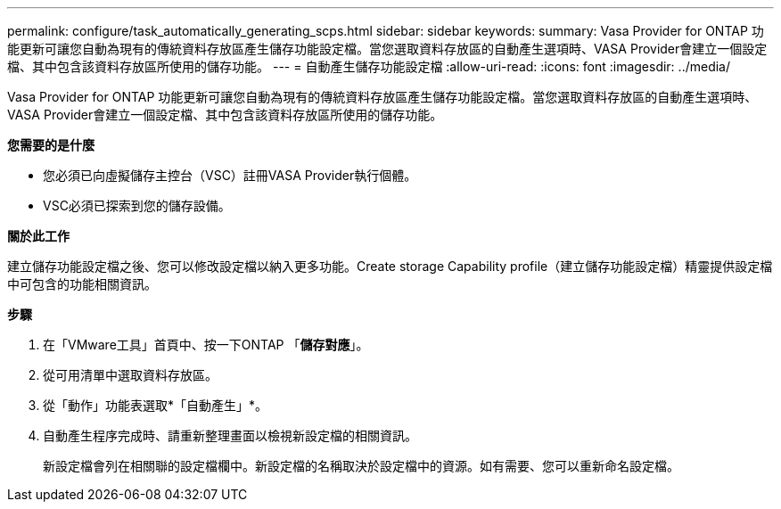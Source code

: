 ---
permalink: configure/task_automatically_generating_scps.html 
sidebar: sidebar 
keywords:  
summary: Vasa Provider for ONTAP 功能更新可讓您自動為現有的傳統資料存放區產生儲存功能設定檔。當您選取資料存放區的自動產生選項時、VASA Provider會建立一個設定檔、其中包含該資料存放區所使用的儲存功能。 
---
= 自動產生儲存功能設定檔
:allow-uri-read: 
:icons: font
:imagesdir: ../media/


[role="lead"]
Vasa Provider for ONTAP 功能更新可讓您自動為現有的傳統資料存放區產生儲存功能設定檔。當您選取資料存放區的自動產生選項時、VASA Provider會建立一個設定檔、其中包含該資料存放區所使用的儲存功能。

*您需要的是什麼*

* 您必須已向虛擬儲存主控台（VSC）註冊VASA Provider執行個體。
* VSC必須已探索到您的儲存設備。


*關於此工作*

建立儲存功能設定檔之後、您可以修改設定檔以納入更多功能。Create storage Capability profile（建立儲存功能設定檔）精靈提供設定檔中可包含的功能相關資訊。

*步驟*

. 在「VMware工具」首頁中、按一下ONTAP 「*儲存對應*」。
. 從可用清單中選取資料存放區。
. 從「動作」功能表選取*「自動產生」*。
. 自動產生程序完成時、請重新整理畫面以檢視新設定檔的相關資訊。
+
新設定檔會列在相關聯的設定檔欄中。新設定檔的名稱取決於設定檔中的資源。如有需要、您可以重新命名設定檔。


